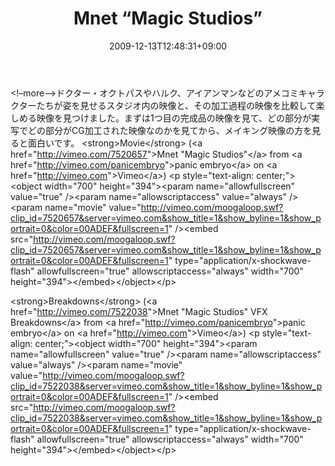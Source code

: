 #+TITLE: Mnet “Magic Studios”
#+DATE: 2009-12-13T12:48:31+09:00
#+DRAFT: false
#+TAGS: 過去記事インポート

<!--more-->ドクター・オクトパスやハルク、アイアンマンなどのアメコミキャラクターたちが姿を見せるスタジオ内の映像と、その加工過程の映像を比較して楽しめる映像を見つけました。まずは1つ目の完成品の映像を見て、どの部分が実写でどの部分がCG加工された映像なのかを見てから、メイキング映像の方を見ると面白いです。
<strong>Movie</strong> (<a href="http://vimeo.com/7520657">Mnet "Magic Studios"</a> from <a href="http://vimeo.com/panicembryo">panic embryo</a> on <a href="http://vimeo.com">Vimeo</a>)
<p style="text-align: center;"><object width="700" height="394"><param name="allowfullscreen" value="true" /><param name="allowscriptaccess" value="always" /><param name="movie" value="http://vimeo.com/moogaloop.swf?clip_id=7520657&amp;server=vimeo.com&amp;show_title=1&amp;show_byline=1&amp;show_portrait=0&amp;color=00ADEF&amp;fullscreen=1" /><embed src="http://vimeo.com/moogaloop.swf?clip_id=7520657&amp;server=vimeo.com&amp;show_title=1&amp;show_byline=1&amp;show_portrait=0&amp;color=00ADEF&amp;fullscreen=1" type="application/x-shockwave-flash" allowfullscreen="true" allowscriptaccess="always" width="700" height="394"></embed></object></p>

<strong>Breakdowns</strong> (<a href="http://vimeo.com/7522038">Mnet "Magic Studios" VFX Breakdowns</a> from <a href="http://vimeo.com/panicembryo">panic embryo</a> on <a href="http://vimeo.com">Vimeo</a>)
<p style="text-align: center;"><object width="700" height="394"><param name="allowfullscreen" value="true" /><param name="allowscriptaccess" value="always" /><param name="movie" value="http://vimeo.com/moogaloop.swf?clip_id=7522038&amp;server=vimeo.com&amp;show_title=1&amp;show_byline=1&amp;show_portrait=0&amp;color=00ADEF&amp;fullscreen=1" /><embed src="http://vimeo.com/moogaloop.swf?clip_id=7522038&amp;server=vimeo.com&amp;show_title=1&amp;show_byline=1&amp;show_portrait=0&amp;color=00ADEF&amp;fullscreen=1" type="application/x-shockwave-flash" allowfullscreen="true" allowscriptaccess="always" width="700" height="394"></embed></object></p>
